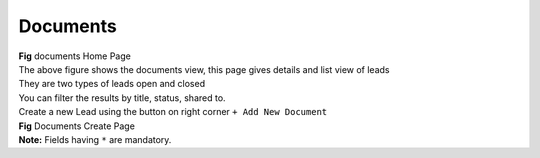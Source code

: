 Documents
*********


.. image:: screenshots/documentshome1.png

|  **Fig** documents Home Page

|  The above figure shows the documents view, this page gives details and list view of leads
|  They are two types of leads open and closed
|  You can filter the results by title, status, shared to.

|  Create a new Lead using the button on right corner ``+ Add New Document``

.. image:: screenshots/documentscreate.png

|  **Fig** Documents Create Page

|  **Note:** Fields having ``*`` are mandatory.
